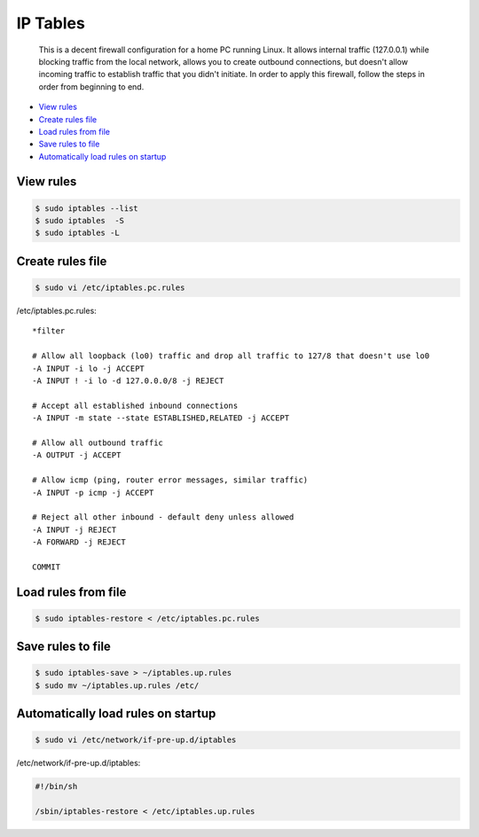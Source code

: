 
IP Tables
=========

	This is a decent firewall configuration for a home PC running Linux. It allows internal traffic (127.0.0.1) while blocking traffic from the local network, allows you to create outbound connections, but doesn't allow incoming traffic to establish traffic that you didn't initiate. In order to apply this firewall, follow the steps in order from beginning to end.

- `View rules`_
- `Create rules file`_
- `Load rules from file`_
- `Save rules to file`_
- `Automatically load rules on startup`_

View rules
----------

.. code:: bash

	$ sudo iptables --list
	$ sudo iptables  -S
	$ sudo iptables -L

Create rules file
-----------------

.. code:: bash

	$ sudo vi /etc/iptables.pc.rules

/etc/iptables.pc.rules:

.. parsed-literal::

	\*filter

	# Allow all loopback (lo0) traffic and drop all traffic to 127/8 that doesn't use lo0
	-A INPUT -i lo -j ACCEPT
	-A INPUT ! -i lo -d 127.0.0.0/8 -j REJECT

	# Accept all established inbound connections
	-A INPUT -m state --state ESTABLISHED,RELATED -j ACCEPT

	# Allow all outbound traffic
	-A OUTPUT -j ACCEPT

	# Allow icmp (ping, router error messages, similar traffic)
	-A INPUT -p icmp -j ACCEPT

	# Reject all other inbound - default deny unless allowed
	-A INPUT -j REJECT
	-A FORWARD -j REJECT

	COMMIT

Load rules from file
--------------------

.. code:: bash

	$ sudo iptables-restore < /etc/iptables.pc.rules

Save rules to file
------------------

.. code:: bash

	$ sudo iptables-save > ~/iptables.up.rules
	$ sudo mv ~/iptables.up.rules /etc/

Automatically load rules on startup
-----------------------------------

.. code:: bash

	$ sudo vi /etc/network/if-pre-up.d/iptables

/etc/network/if-pre-up.d/iptables:

.. code:: sh

	#!/bin/sh

	/sbin/iptables-restore < /etc/iptables.up.rules


